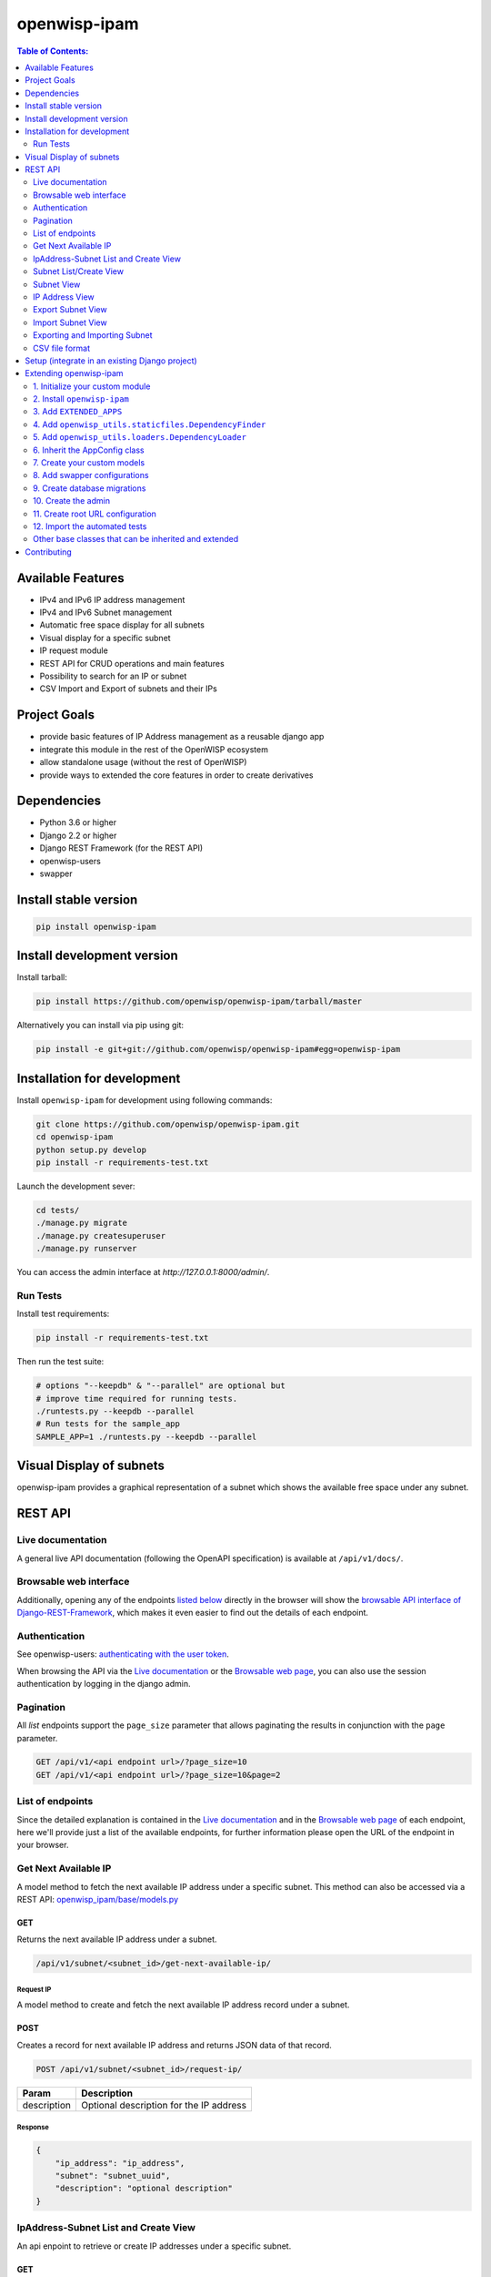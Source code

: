=============
openwisp-ipam
=============

.. image:: https://travis-ci.org/openwisp/openwisp-ipam.svg
  :target: https://travis-ci.org/openwisp/openwisp-ipam
  :alt: Build

.. image:: https://coveralls.io/repos/openwisp/openwisp-ipam/badge.svg
  :target: https://coveralls.io/r/openwisp/openwisp-ipam
  :alt: Coverage

.. image:: https://img.shields.io/pypi/v/openwisp-ipam
  :target: https://pypi.org/project/openwisp-ipam
  :alt: PyPI

.. image:: https://requires.io/github/openwisp/openwisp-ipam/requirements.svg?branch=master
  :target: https://requires.io/github/openwisp/openwisp-ipam/requirements/?branch=master
  :alt: Requirements Status

.. image:: https://github.com/openwisp/openwisp-ipam/raw/master/docs/subnet_demo.gif
  :alt: Feature Highlights

.. contents:: **Table of Contents**:
   :backlinks: none
   :depth: 2

Available Features
******************

* IPv4 and IPv6 IP address management
* IPv4 and IPv6 Subnet management
* Automatic free space display for all subnets
* Visual display for a specific subnet
* IP request module
* REST API for CRUD operations and main features
* Possibility to search for an IP or subnet
* CSV Import and Export of subnets and their IPs

Project Goals
*************

* provide basic features of IP Address management as a reusable django app
* integrate this module in the rest of the OpenWISP ecosystem
* allow standalone usage (without the rest of OpenWISP)
* provide ways to extended the core features in order to create derivatives

Dependencies
************

* Python 3.6 or higher
* Django 2.2 or higher
* Django REST Framework (for the REST API)
* openwisp-users
* swapper

Install stable version
**********************

.. code-block:: shell

    pip install openwisp-ipam

Install development version
***************************

Install tarball:

.. code-block:: shell

    pip install https://github.com/openwisp/openwisp-ipam/tarball/master

Alternatively you can install via pip using git:

.. code-block:: shell

    pip install -e git+git://github.com/openwisp/openwisp-ipam#egg=openwisp-ipam

Installation for development
****************************

Install ``openwisp-ipam`` for development using following commands:

.. code-block:: shell

    git clone https://github.com/openwisp/openwisp-ipam.git
    cd openwisp-ipam
    python setup.py develop
    pip install -r requirements-test.txt

Launch the development sever:

.. code-block:: shell

    cd tests/
    ./manage.py migrate
    ./manage.py createsuperuser
    ./manage.py runserver

You can access the admin interface at `http://127.0.0.1:8000/admin/`.

Run Tests
=========

Install test requirements:

.. code-block:: shell

    pip install -r requirements-test.txt

Then run the test suite:

.. code-block:: shell

    # options "--keepdb" & "--parallel" are optional but
    # improve time required for running tests.
    ./runtests.py --keepdb --parallel
    # Run tests for the sample_app
    SAMPLE_APP=1 ./runtests.py --keepdb --parallel

Visual Display of subnets
*************************

openwisp-ipam provides a graphical representation of a subnet which shows the available free space under any subnet.

.. image:: https://raw.githubusercontent.com/openwisp/openwisp-ipam/master/docs/visual-display.png

REST API
********

Live documentation
==================

.. image:: https://github.com/openwisp/openwisp-ipam/raw/master/docs/api-docs.png

A general live API documentation (following the OpenAPI specification) is available at ``/api/v1/docs/``.

Browsable web interface
=======================

.. image:: https://github.com/openwisp/openwisp-ipam/raw/master/docs/api-ui.png

Additionally, opening any of the endpoints `listed below <#list-of-endpoints>`_
directly in the browser will show the `browsable API interface of Django-REST-Framework
<https://www.django-rest-framework.org/topics/browsable-api/>`_,
which makes it even easier to find out the details of each endpoint.

Authentication
==============

See openwisp-users: `authenticating with the user token
<https://github.com/openwisp/openwisp-users#authenticating-with-the-user-token>`_.

When browsing the API via the `Live documentation <#live-documentation>`_
or the `Browsable web page <#browsable-web-interface>`_, you can also use
the session authentication by logging in the django admin.

Pagination
==========

All *list* endpoints support the ``page_size`` parameter that allows paginating
the results in conjunction with the ``page`` parameter.

.. code-block:: text

    GET /api/v1/<api endpoint url>/?page_size=10
    GET /api/v1/<api endpoint url>/?page_size=10&page=2

List of endpoints
=================

Since the detailed explanation is contained in the `Live documentation <#live-documentation>`_
and in the `Browsable web page <#browsable-web-interface>`_ of each endpoint,
here we'll provide just a list of the available endpoints,
for further information please open the URL of the endpoint in your browser.

Get Next Available IP
=====================

A model method to fetch the next available IP address under a specific subnet. This method can also be accessed via a REST API: `openwisp_ipam/base/models.py <https://github.com/openwisp/openwisp-ipam/tree/master/tests/openwisp2/openwisp_ipam/base/models.py#L80>`_

GET
---

Returns the next available IP address under a subnet.

.. code-block:: text

    /api/v1/subnet/<subnet_id>/get-next-available-ip/

Request IP
^^^^^^^^^^

A model method to create and fetch the next available IP address record under a subnet.

POST
----

Creates a record for next available IP address and returns JSON data of that record.

.. code-block:: text

    POST /api/v1/subnet/<subnet_id>/request-ip/

===========    ========================================
Param          Description
===========    ========================================
description    Optional description for the IP address
===========    ========================================

Response
^^^^^^^^

.. code-block:: json


    {
        "ip_address": "ip_address",
        "subnet": "subnet_uuid",
        "description": "optional description"
    }


IpAddress-Subnet List and Create View
=====================================

An api enpoint to retrieve or create IP addresses under a specific subnet.

GET
---

Returns the list of IP addresses under a particular subnet.

.. code-block:: text

    /api/v1/subnet/<subnet_id>/ip-address/

POST
----

Create a new ``IP Address``.

.. code-block:: text

    /api/v1/subnet/<subnet_id>/ip-address/

===========    ========================================
Param          Description
===========    ========================================
ip_address     IPv6/IPv4 address value
subnet         Subnet UUID
description    Optional description for the IP address
===========    ========================================

Subnet List/Create View
=======================

An api endpoint to create or retrieve the list of subnet instances.

GET
---

Returns the list of ``Subnet`` instances.

.. code-block:: text

    /api/v1/subnet/

POST
----

Create a new ``Subnet``.

.. code-block:: text

    /api/v1/subnet/

=============    ========================================
Param            Description
=============    ========================================
subnet           Subnet value in CIDR format
master_subnet    Master Subnet UUID
description      Optional description for the IP address
=============    ========================================

Subnet View
===========

An api endpoint for retrieving, updating or deleting a subnet instance.

GET
---

Get details of a ``Subnet`` instance

.. code-block:: text

    /api/v1/subnet/<subnet-id>/

DELETE
------

Delete a ``Subnet`` instance

.. code-block:: text

    /api/v1/subnet/<subnet-id>/

PUT
---

Update details of a ``Subnet`` instance.

.. code-block:: text

    /api/v1/subnet/<subnet-id>/

=============    ========================================
Param            Description
=============    ========================================
subnet           Subnet value in CIDR format
master_subnet    Master Subnet UUID
description      Optional description for the IP address
=============    ========================================

IP Address View
===============

An api enpoint for retrieving, updating or deleting a IP address instance.

GET
---

Get details of an ``IP address`` instance.

.. code-block:: text

    /api/v1/ip-address/<ip_address-id>/

DELETE
------

Delete an ``IP address`` instance.

.. code-block:: text

    /api/v1/ip-address/<ip_address-id>/

PUT
---

Update details of an ``IP address`` instance.

.. code-block:: text

    /api/v1/ip-address/<ip_address-id>/

===========    ========================================
Param          Description
===========    ========================================
ip_address     IPv6/IPv4 value
subnet         Subnet UUID
description    Optional description for the IP address
===========    ========================================

Export Subnet View
==================

View to export subnet data.

POST
----

.. code-block:: text

    /api/v1/subnet/<subnet-id>/export/

Import Subnet View
==================

View to import subnet data.

POST
----

.. code-block:: text

    /api/v1/import-subnet/


Exporting and Importing Subnet
==============================

One can easily import and export `Subnet` data and it's Ip Addresses using `openwisp-ipam`.
This works for both IPv4 and IPv6 types of networks.

Exporting
---------

Data can be exported via the admin interface or by using a management command. The exported data is in `.csv` file format.

From management command
^^^^^^^^^^^^^^^^^^^^^^^

.. code-block:: shell

    ./manage.py export_subnet <subnet value>

This would export the subnet if it exists on the database.

From admin interface
^^^^^^^^^^^^^^^^^^^^

Data can be exported from the admin interface by just clicking on the export button on the subnet's admin change view.

.. image:: https://raw.githubusercontent.com/openwisp/openwisp-ipam/master/docs/export.png

Importing
---------

Data can be imported via the admin interface or by using a management command.
The imported data file can be in `.csv`, `.xls` and `.xlsx` format. While importing
data for ip addresses, the system checks if the subnet specified in the import file exists or not.
If the subnet does not exists it will be created while importing data.

From management command
^^^^^^^^^^^^^^^^^^^^^^^

.. code-block:: shell

    ./manage.py import_subnet --file=<file path>

From admin interface
^^^^^^^^^^^^^^^^^^^^

Data can be imported from the admin interface by just clicking on the import button on the subnet view.

.. image:: https://raw.githubusercontent.com/openwisp/openwisp-ipam/master/docs/import.png

CSV file format
===============

Follow the following structure while creating `csv` file to import data.

.. code-block:: text

    Subnet Name
    Subnet Value

    ip_address,description
    <ip-address>,<optional-description>
    <ip-address>,<optional-description>
    <ip-address>,<optional-description>

Setup (integrate in an existing Django project)
***********************************************

The ``settings.py`` of your project should contain the following:

.. code-block:: python

    INSTALLED_APPS = [
        # openwisp2 modules
        'openwisp_users',
        'openwisp_ipam',
        # admin
        'django.contrib.admin',
        # rest framework
        'rest_framework',
        'drf_yasg',
    ]

    AUTH_USER_MODEL = 'openwisp_users.User'

Add the URLs to your main ``urls.py``:

.. code-block:: python

    from django.conf.urls import url
    from django.contrib import admin
    from django.urls import include, path
    from openwisp_users.api.urls import get_api_urls as get_users_api_urls

    urlpatterns = [
        # admin URLs
        path('admin/', admin.site.urls),
        # IPAM API
        path('', include('openwisp_ipam.urls')),
        # OpenAPI docs
        path('api/v1/', include('openwisp_utils.api.urls')),
        # Bearer Authentication API URL
        url(r'^api/v1/', include((get_users_api_urls(), 'users'), namespace='users')),
    ]


Then run:

.. code-block:: shell

    ./manage.py migrate

Extending openwisp-ipam
***********************

One of the core values of the OpenWISP project is `Software Reusability <http://openwisp.io/docs/general/values.html#software-reusability-means-long-term-sustainability>`_,
for this reason *openwisp-ipam* provides a set of base classes
which can be imported, extended and reused to create derivative apps.

In order to implement your custom version of *openwisp-ipam*,
you need to perform the steps described in this section.

When in doubt, the code in the `test project <https://github.com/openwisp/openwisp-ipam/tree/master/tests/openwisp2/>`_ and
the `sample app <https://github.com/openwisp/openwisp-ipam/tree/master/tests/openwisp2/sample_ipam/>`_
will serve you as source of truth:
just replicate and adapt that code to get a basic derivative of
*openwisp-ipam* working.

**Premise**: if you plan on using a customized version of this module,
we suggest to start with it since the beginning, because migrating your data
from the default module to your extended version may be time consuming.

1. Initialize your custom module
================================

The first thing you need to do is to create a new django app which will
contain your custom version of *openwisp-ipam*.

A django app is nothing more than a
`python package <https://docs.python.org/3/tutorial/modules.html#packages>`_
(a directory of python scripts), in the following examples we'll call this django app
``myipam``, but you can name it how you want::

    django-admin startapp myipam

Keep in mind that the command mentioned above must be called from a directory
which is available in your `PYTHON_PATH <https://docs.python.org/3/using/cmdline.html#envvar-PYTHONPATH>`_
so that you can then import the result into your project.

Now you need to add ``myipam`` to ``INSTALLED_APPS`` in your ``settings.py``,
ensuring also that ``openwisp_ipam`` has been removed:

.. code-block:: python

    INSTALLED_APPS = [
        # ... other apps ...
        'openwisp_utils.admin_theme',
        # all-auth
        'django.contrib.sites',
        'allauth',
        'allauth.account',
        'allauth.socialaccount',
        # openwisp2 modules
        'openwisp_users',
        # 'myipam',   <-- replace without your app-name here
        # admin
        'django.contrib.admin',
        # rest framework
        'rest_framework',
    ]

For more information about how to work with django projects and django apps,
please refer to the `django documentation <https://docs.djangoproject.com/en/dev/intro/tutorial01/>`_.

2. Install ``openwisp-ipam``
============================

Install (and add to the requirement of your project) openwisp-ipam::

    pip install openwisp-ipam

3. Add ``EXTENDED_APPS``
========================

Add the following to your ``settings.py``:

.. code-block:: python

    EXTENDED_APPS = ('openwisp_ipam',)

4. Add ``openwisp_utils.staticfiles.DependencyFinder``
======================================================

Add ``openwisp_utils.staticfiles.DependencyFinder`` to
``STATICFILES_FINDERS`` in your ``settings.py``:

.. code-block:: python

    STATICFILES_FINDERS = [
        'django.contrib.staticfiles.finders.FileSystemFinder',
        'django.contrib.staticfiles.finders.AppDirectoriesFinder',
        'openwisp_utils.staticfiles.DependencyFinder',
    ]

5. Add ``openwisp_utils.loaders.DependencyLoader``
==================================================

Add ``openwisp_utils.loaders.DependencyLoader`` to ``TEMPLATES`` in your ``settings.py``:

.. code-block:: python

    TEMPLATES = [
        {
            'BACKEND': 'django.template.backends.django.DjangoTemplates',
            'OPTIONS': {
                'loaders': [
                    'django.template.loaders.filesystem.Loader',
                    'django.template.loaders.app_directories.Loader',
                    'openwisp_utils.loaders.DependencyLoader',
                ],
                'context_processors': [
                    'django.template.context_processors.debug',
                    'django.template.context_processors.request',
                    'django.contrib.auth.context_processors.auth',
                    'django.contrib.messages.context_processors.messages',
                ],
            },
        }
    ]

6. Inherit the AppConfig class
==============================

Please refer to the following files in the sample app of the test project:

- `sample_ipam/__init__.py <https://github.com/openwisp/openwisp-ipam/tree/master/tests/openwisp2/sample_ipam/__init__.py>`_.
- `sample_ipam/apps.py <https://github.com/openwisp/openwisp-ipam/tree/master/tests/openwisp2/sample_ipam/apps.py>`_.

You have to replicate and adapt that code in your project.

For more information regarding the concept of ``AppConfig`` please refer to
the `"Applications" section in the django documentation <https://docs.djangoproject.com/en/dev/ref/applications/>`_.

7. Create your custom models
============================

For the purpose of showing an example, we added a simple "details" field to the
`models of the sample app in the test project <https://github.com/openwisp/openwisp-ipam/tree/master/tests/openwisp2/sample_ipam/models.py>`_.

You can add fields in a similar way in your ``models.py`` file.

**Note**: for doubts regarding how to use, extend or develop models please refer to
the `"Models" section in the django documentation <https://docs.djangoproject.com/en/dev/topics/db/models/>`_.

8. Add swapper configurations
=============================

Once you have created the models, add the following to your ``settings.py``:

.. code-block:: python

    # Setting models for swapper module
    OPENWISP_IPAM_IPADDRESS_MODEL = 'myipam.IpAddress'
    OPENWISP_IPAM_SUBNET_MODEL = 'myipam.Subnet'

Substitute ``myipam`` with the name you chose in step 1.

9. Create database migrations
=============================

Create and apply database migrations::

    ./manage.py makemigrations
    ./manage.py migrate

For more information, refer to the
`"Migrations" section in the django documentation <https://docs.djangoproject.com/en/dev/topics/migrations/>`_.


10. Create the admin
====================

Refer to the `admin.py file of the sample app <https://github.com/openwisp/openwisp-ipam/tree/master/tests/openwisp2/sample_ipam/admin.py>`_.

To introduce changes to the admin, you can do it in two main ways which are described below.

**Note**: for more information regarding how the django admin works, or how it can be customized,
please refer to `"The django admin site" section in the django documentation <https://docs.djangoproject.com/en/dev/ref/contrib/admin/>`_.

1. Monkey patching
------------------

If the changes you need to add are relatively small, you can resort to monkey patching.

For example:

.. code-block:: python

    from openwisp_ipam.admin import IpAddressAdmin, SubnetAdmin

    SubnetAdmin.app_label = 'sample_ipam'


2. Inheriting admin classes
---------------------------

If you need to introduce significant changes and/or you don't want to resort to
monkey patching, you can proceed as follows:

.. code-block:: python

    from django.contrib import admin
    from openwisp_ipam.admin import (
        IpAddressAdmin as BaseIpAddressAdmin,
        SubnetAdmin as BaseSubnetAdmin,
    )
    from swapper import load_model

    IpAddress = load_model('openwisp_ipam', 'IpAddress')
    Subnet = load_model('openwisp_ipam', 'Subnet')

    admin.site.unregister(IpAddress)
    admin.site.unregister(Subnet)

    @admin.register(IpAddress)
    class IpAddressAdmin(BaseIpAddressAdmin):
        # add your changes here

    @admin.register(Subnet)
    class SubnetAdmin(BaseSubnetAdmin):
        app_label = 'myipam'
        # add your changes here

Substitute ``myipam`` with the name you chose in step 1.

11. Create root URL configuration
=================================

.. code-block:: python

    from .sample_ipam import views as api_views
    from openwisp_ipam.urls import get_urls

    urlpatterns = [
        # ... other urls in your project ...
        # openwisp-ipam urls
        # url(r'^', include(get_urls(api_views))) <-- Use only when changing API views (dicussed below)
        url(r'^', include('openwisp_ipam.urls')),
    ]

For more information about URL configuration in django, please refer to the
`"URL dispatcher" section in the django documentation <https://docs.djangoproject.com/en/dev/topics/http/urls/>`_.

12. Import the automated tests
==============================

When developing a custom application based on this module, it's a good
idea to import and run the base tests too, so that you can be sure the changes
you're introducing are not breaking some of the existing features of *openwisp-ipam*.

In case you need to add breaking changes, you can overwrite the tests defined
in the base classes to test your own behavior.

See the `tests of the sample app <https://github.com/openwisp/openwisp-ipam/tree/master/tests/openwisp2/sample_ipam/tests.py>`_
to find out how to do this.

You can then run tests with::

    # the --parallel flag is optional
    ./manage.py test --parallel myipam

Substitute ``myipam`` with the name you chose in step 1.

For more information about automated tests in django, please refer to
`"Testing in Django" <https://docs.djangoproject.com/en/dev/topics/testing/>`_.

Other base classes that can be inherited and extended
=====================================================

The following steps are not required and are intended for more advanced customization.

1. Extending the API Views
--------------------------

The API view classes can be extended into other django applications as well. Note
that it is not required for extending openwisp-ipam to your app and this change
is required only if you plan to make changes to the API views.

Create a view file as done in `views.py <https://github.com/openwisp/openwisp-ipam/tree/master/tests/openwisp2/sample_ipam/views.py>`_.

For more information about django views, please refer to the `views section in the django documentation <https://docs.djangoproject.com/en/dev/topics/http/views/>`_.

Contributing
************

Please refer to the `OpenWISP contributing guidelines <http://openwisp.io/docs/developer/contributing.html>`_.

`Support channels <http://openwisp.org/support.html>`_ |
`Issue Tracker <https://github.com/openwisp/openwisp-ipam/issues>`_ |
`License <https://github.com/openwisp/openwisp-ipam/blob/master/LICENSE>`_
